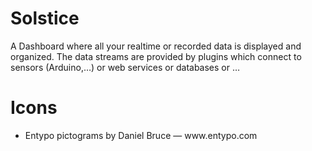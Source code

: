 * Solstice

A Dashboard where all your realtime or recorded data is displayed and organized.
The data streams are provided by plugins which connect to sensors (Arduino,...)
or web services or databases or ...

* Icons
  - Entypo pictograms by Daniel Bruce — www.entypo.com
